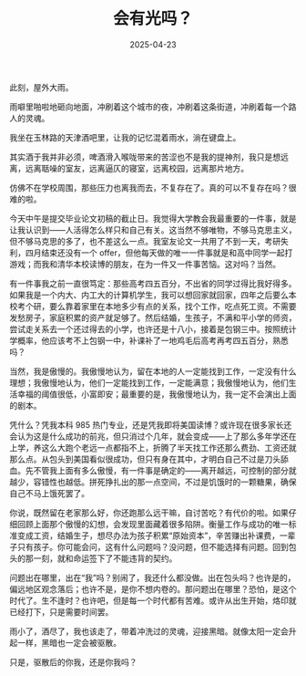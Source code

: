 #+TITLE: 会有光吗？
#+DATE: 2025-04-23
#+CATEGORIES[]: 散文

此刻，屋外大雨。

雨噼里啪啦地砸向地面，冲刷着这个城市的夜，冲刷着这条街道，冲刷着每一个路人的灵魂。

我坐在玉林路的天津酒吧里，让我的记忆混着雨水，淌在键盘上。

[[file:/images/yu.jpg]]

其实酒于我并非必须，啤酒滑入喉咙带来的苦涩也不是我的提神剂，我只是想远离，远离聒噪的室友，远离逼仄的寝室，远离校园，远离那片地方。

仿佛不在学校周围，那些压力也离我而去，不复存在了。真的可以不复存在吗？很难的啦。

今天中午是提交毕业论文初稿的截止日。我觉得大学教会我最重要的一件事，就是让我认识到——人活得怎么样只和自己有关。这当然不够唯物，不够马克思主义，但不够马克思的多了，也不差这么一点。我室友论文一共用了不到一天，考研失利，四月结束还没有一个 offer，但他每天做的唯一一件事就是和高中同学一起打游戏；而我和清华本校读博的朋友，在为一件又一件事苦恼。这对吗？当然。

有一件事我之前一直很笃定：那些高考四五百分，不出省的同学过得比我好得多。如果我是一个内大、内工大的计算机学生，我可以想回家就回家，四年之后要么本校考个研，要么靠着家里在本地多少有点的关系，找个工作，吃点死工资。不需要发愁房子，家庭积累的资产就足够了。然后结婚，生孩子，不满和平小学的师资，尝试走关系去一个还过得去的小学，也许还是十八小，接着是包钢三中。按照统计学概率，他应该考不上包钢一中，补课补了一地鸡毛后高考再考四五百分，熟悉吗？

当然，我是傲慢的。我傲慢地认为，留在本地的人一定能找到工作，一定没有什么理想；我傲慢地认为，他们一定能找到工作，一定能满意；我傲慢地认为，他们生活幸福的阈值很低，小富即安；最重要的是，我傲慢地认为，我一定不会演出上面的剧本。

凭什么？凭我本科 985 热门专业，还是凭我即将美国读博？或许现在很多家长还会认为这是什么成功的前兆，但只消过个几年，就会变成——上了那么多年学还在上学，养这么大跑个老远一点都指不上，折腾了半天找工作还那么费劲、工资还就那么点。从包头到美国看似很成功，但只有身在其中，才明白自己不过是刀头舔血。先不管我上面有多么傲慢，有一件事是确定的——离开越远，可控制的部分就越少，容错性也越低。拼死挣扎出的那一点空间，不过是饥饿时的一颗糖果，确保自己不马上饿死罢了。

你说，既然留在老家那么好，你还跑那么远干嘛，自讨苦吃？有代价的啦。如果仔细回顾上面那个傲慢的幻想，会发现里面藏着很多陷阱。衡量工作与成功的唯一标准变成工资，结婚生子，想尽办法为孩子积累“原始资本”，辛苦赚出补课费，一辈子只有孩子。你可能会问，这有什么问题吗？没问题，但不能选择有问题。回到包头的那一刻，就和命运签下了不能违背的契约。

问题出在哪里，出在“我”吗？别闹了，我还什么都没做。出在包头吗？也许是的，偏远地区观念落后；也许不是，是你不想内卷的。那问题出在哪里？恐怕，是这个时代了。生不逢时？也许吧，但是每一个时代都有苦难。或许从出生开始，烙印就已经打下，只是需要时间罢。

雨小了，酒尽了，我也该走了，带着冲洗过的灵魂，迎接黑暗。就像太阳一定会升起一样，黑暗也一定会被驱散。

只是，驱散后的你我，还是你我吗？

